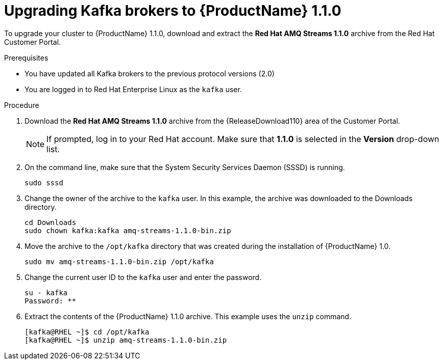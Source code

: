 // Module included in the following assemblies:
//
// assembly-upgrade-1-1-0.adoc

[id='proc-upgrading-to-amq-streams-1-1-0-{context}']

= Upgrading Kafka brokers to {ProductName} 1.1.0

To upgrade your cluster to {ProductName} 1.1.0, download and extract the *Red Hat AMQ Streams 1.1.0* archive from the Red Hat Customer Portal. 

.Prerequisites
* You have updated all Kafka brokers to the previous protocol versions (2.0)
* You are logged in to Red Hat Enterprise Linux as the `kafka` user.

.Procedure

. Download the *Red Hat AMQ Streams 1.1.0* archive from the {ReleaseDownload110} area of the Customer Portal.
+
NOTE: If prompted, log in to your Red Hat account. Make sure that *1.1.0* is selected in the *Version* drop-down list.
+
. On the command line, make sure that the System Security Services Daemon (SSSD) is running.
+
[source,shell,subs=+quotes]
----
sudo sssd
----

. Change the owner of the archive to the `kafka` user. In this example, the archive was downloaded to the Downloads directory.
+
[source,shell,subs=+quotes]
----
cd Downloads 
sudo chown kafka:kafka amq-streams-1.1.0-bin.zip
----

. Move the archive to the `/opt/kafka` directory that was created during the installation of {ProductName} 1.0.
+
[source,shell,subs=+quotes]
----
sudo mv amq-streams-1.1.0-bin.zip /opt/kafka
----

. Change the current user ID to the `kafka` user and enter the password.
+
[source,shell,subs=+quotes]
----
su - kafka
Password: ********
----

. Extract the contents of the {ProductName} 1.1.0 archive. This example uses the `unzip` command.
+
[source,shell,subs=+quotes]
----
[kafka@RHEL ~]$ cd /opt/kafka
[kafka@RHEL ~]$ unzip amq-streams-1.1.0-bin.zip
----
